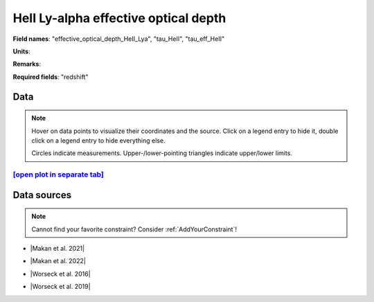 .. _effective_optical_depth_HeII_Lya:

HeII Ly-alpha effective optical depth
=====================================

**Field names**: 
"effective_optical_depth_HeII_Lya", "tau_HeII", "tau_eff_HeII"

**Units**: 


**Remarks**: 


**Required fields**: 
"redshift"


    
Data
^^^^

.. note::
    Hover on data points to visualize their coordinates and the source. Click on a legend entry to hide it, double
    click on a legend entry to hide everything else. 

    Circles indicate measurements. Upper-/lower-pointing triangles indicate upper/lower limits.

.. raw:: html
    :file: ../plots/plots/effective_optical_depth_HeII_Lya.html


`[open plot in separate tab]`_
------------------------------

.. _[open plot in separate tab]: ../plots/effective_optical_depth_HeII_Lya.html

Data sources
^^^^^^^^^^^^

.. note::
    
    Cannot find your favorite constraint? Consider :ref:`AddYourConstraint`!

* |Makan et al. 2021|

.. |Makan et al. 2021| raw:: html

   <a href="https://ui.adsabs.harvard.edu/abs/2021ApJ...912...38M/abstract" target="_blank">Makan et al. 2021</a>

* |Makan et al. 2022|

.. |Makan et al. 2022| raw:: html

   <a href="https://ui.adsabs.harvard.edu/abs/2022ApJ...927..175M/abstract" target="_blank">Makan et al. 2022</a>

* |Worseck et al. 2016|

.. |Worseck et al. 2016| raw:: html

   <a href="https://iopscience.iop.org/article/10.3847/0004-637X/825/2/144" target="_blank">Worseck et al. 2016</a>

* |Worseck et al. 2019|

.. |Worseck et al. 2019| raw:: html

   <a href="https://iopscience.iop.org/article/10.3847/1538-4357/ab0fa1" target="_blank">Worseck et al. 2019</a>

